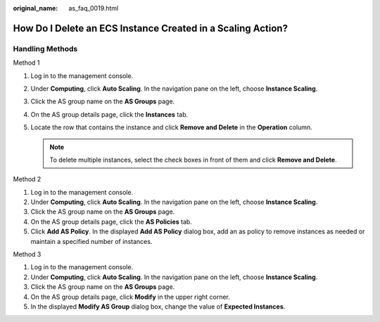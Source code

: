 :original_name: as_faq_0019.html

.. _as_faq_0019:

How Do I Delete an ECS Instance Created in a Scaling Action?
============================================================

Handling Methods
----------------

Method 1

#. Log in to the management console.
#. Under **Computing**, click **Auto Scaling**. In the navigation pane on the left, choose **Instance Scaling**.
#. Click the AS group name on the **AS Groups** page.
#. On the AS group details page, click the **Instances** tab.
#. Locate the row that contains the instance and click **Remove and Delete** in the **Operation** column.

   .. note::

      To delete multiple instances, select the check boxes in front of them and click **Remove and Delete**.

Method 2

#. Log in to the management console.
#. Under **Computing**, click **Auto Scaling**. In the navigation pane on the left, choose **Instance Scaling**.
#. Click the AS group name on the **AS Groups** page.
#. On the AS group details page, click the **AS Policies** tab.
#. Click **Add AS Policy**. In the displayed **Add AS Policy** dialog box, add an as policy to remove instances as needed or maintain a specified number of instances.

Method 3

#. Log in to the management console.

#. Under **Computing**, click **Auto Scaling**. In the navigation pane on the left, choose **Instance Scaling**.
#. Click the AS group name on the **AS Groups** page.
#. On the AS group details page, click **Modify** in the upper right corner.
#. In the displayed **Modify AS Group** dialog box, change the value of **Expected Instances**.
